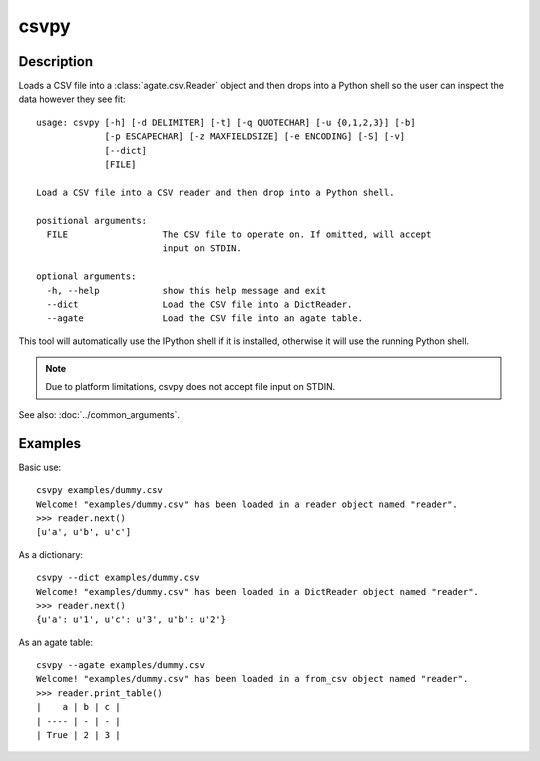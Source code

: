 =====
csvpy
=====

Description
===========

Loads a CSV file into a :class:`agate.csv.Reader` object and then drops into a Python shell so the user can inspect the data however they see fit::

    usage: csvpy [-h] [-d DELIMITER] [-t] [-q QUOTECHAR] [-u {0,1,2,3}] [-b]
                 [-p ESCAPECHAR] [-z MAXFIELDSIZE] [-e ENCODING] [-S] [-v]
                 [--dict]
                 [FILE]

    Load a CSV file into a CSV reader and then drop into a Python shell.

    positional arguments:
      FILE                  The CSV file to operate on. If omitted, will accept
                            input on STDIN.

    optional arguments:
      -h, --help            show this help message and exit
      --dict                Load the CSV file into a DictReader.
      --agate               Load the CSV file into an agate table.

This tool will automatically use the IPython shell if it is installed, otherwise it will use the running Python shell.

.. note::

    Due to platform limitations, csvpy does not accept file input on STDIN. 

See also: :doc:`../common_arguments`.

Examples
========

Basic use::

    csvpy examples/dummy.csv
    Welcome! "examples/dummy.csv" has been loaded in a reader object named "reader".
    >>> reader.next()
    [u'a', u'b', u'c']

As a dictionary::

    csvpy --dict examples/dummy.csv
    Welcome! "examples/dummy.csv" has been loaded in a DictReader object named "reader".
    >>> reader.next()
    {u'a': u'1', u'c': u'3', u'b': u'2'}

As an agate table::

    csvpy --agate examples/dummy.csv
    Welcome! "examples/dummy.csv" has been loaded in a from_csv object named "reader".
    >>> reader.print_table()
    |    a | b | c |
    | ---- | - | - |
    | True | 2 | 3 |

